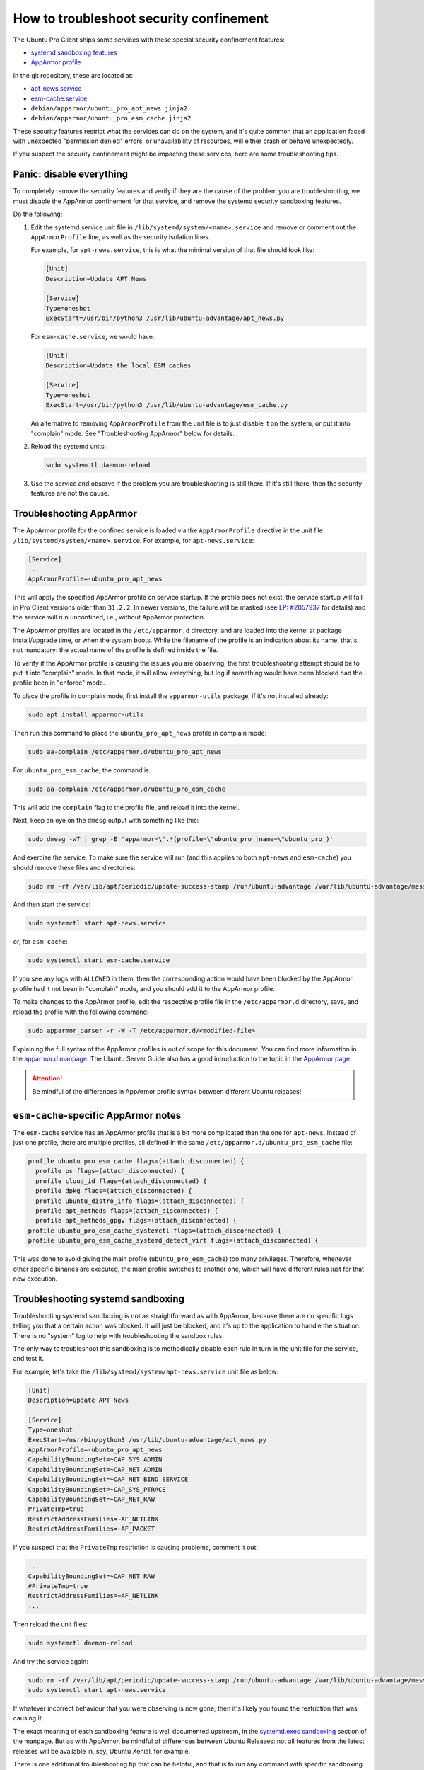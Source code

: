 .. _troubleshoot_security_confinement:

How to troubleshoot security confinement
****************************************

The Ubuntu Pro Client ships some services with these special security
confinement features:

- `systemd sandboxing features <https://www.freedesktop.org/software/systemd/man/latest/systemd.exec.html#Sandboxing>`_
- `AppArmor profile <https://ubuntu.com/server/docs/security-apparmor>`_

In the git repository, these are located at:

- `apt-news.service <https://github.com/canonical/ubuntu-pro-client/blob/main/systemd/apt-news.service>`_
- `esm-cache.service <https://github.com/canonical/ubuntu-pro-client/blob/main/systemd/esm-cache.service>`_
- ``debian/apparmor/ubuntu_pro_apt_news.jinja2``
- ``debian/apparmor/ubuntu_pro_esm_cache.jinja2``

These security features restrict what the services can do on the system, and
it's quite common that an application faced with unexpected "permission denied"
errors, or unavailability of resources, will either crash or behave unexpectedly.

If you suspect the security confinement might be impacting these services, here
are some troubleshooting tips.

Panic: disable everything
=========================

To completely remove the security features and verify if they are the cause of
the problem you are troubleshooting, we must disable the AppArmor confinement
for that service, and remove the systemd security sandboxing features.

Do the following:

1. Edit the systemd service unit file in ``/lib/systemd/system/<name>.service``
   and remove or comment out the ``AppArmorProfile`` line, as well as the
   security isolation lines.

   For example, for ``apt-news.service``, this is what the minimal version of
   that file should look like:

   .. code-block:: text

      [Unit]
      Description=Update APT News

      [Service]
      Type=oneshot
      ExecStart=/usr/bin/python3 /usr/lib/ubuntu-advantage/apt_news.py

   For ``esm-cache.service``, we would have:

   .. code-block:: text
   
      [Unit]
      Description=Update the local ESM caches

      [Service]
      Type=oneshot
      ExecStart=/usr/bin/python3 /usr/lib/ubuntu-advantage/esm_cache.py

   An alternative to removing ``AppArmorProfile`` from the unit file is to just
   disable it on the system, or put it into "complain" mode. See
   "Troubleshooting AppArmor" below for details.

2. Reload the systemd units:

   .. code-block:: bash

      sudo systemctl daemon-reload

3. Use the service and observe if the problem you are troubleshooting is still
   there. If it's still there, then the security features are not the cause.

Troubleshooting AppArmor
========================

The AppArmor profile for the confined service is loaded via the
``AppArmorProfile`` directive in the unit file
``/lib/systemd/system/<name>.service``. For example, for ``apt-news.service``:

.. code-block:: text

   [Service]
   ...
   AppArmorProfile=-ubuntu_pro_apt_news

This will apply the specified AppArmor profile on service startup. If the
profile does not exist, the service startup will fail in Pro Client versions
older than ``31.2.2``. In newer versions, the failure will be masked (see
`LP: #2057937 <https://bugs.launchpad.net/ubuntu/+source/ubuntu-advantage-tools/+bug/2057937>`_
for details) and the service will run unconfined, i.e., without AppArmor
protection.

The AppArmor profiles are located in the ``/etc/apparmor.d`` directory, and are
loaded into the kernel at package install/upgrade time, or when the system
boots. While the filename of the profile is an indication about its name,
that's not mandatory: the actual name of the profile is defined inside the file.

To verify if the AppArmor profile is causing the issues you are observing, the
first troubleshooting attempt should be to put it into "complain" mode. In that
mode, it will allow everything, but log if something would have been blocked
had the profile been in "enforce" mode.

To place the profile in complain mode, first install the ``apparmor-utils``
package, if it's not installed already:

.. code-block:: bash

   sudo apt install apparmor-utils

Then run this command to place the ``ubuntu_pro_apt_news`` profile in complain
mode:

.. code-block:: bash

   sudo aa-complain /etc/apparmor.d/ubuntu_pro_apt_news

For ``ubuntu_pro_esm_cache``, the command is:

.. code-block:: bash

   sudo aa-complain /etc/apparmor.d/ubuntu_pro_esm_cache

This will add the ``complain`` flag to the profile file, and reload it into the
kernel.

Next, keep an eye on the ``dmesg`` output with something like this:

.. code-block:: bash

   sudo dmesg -wT | grep -E 'apparmor=\".*(profile=\"ubuntu_pro_|name=\"ubuntu_pro_)'

And exercise the service. To make sure the service will run (and this applies
to both ``apt-news`` and ``esm-cache``) you should remove these files and
directories:

.. code-block:: bash

   sudo rm -rf /var/lib/apt/periodic/update-success-stamp /run/ubuntu-advantage /var/lib/ubuntu-advantage/messages/*

And then start the service:

.. code-block:: bash

   sudo systemctl start apt-news.service

or, for ``esm-cache``:

.. code-block:: bash

   sudo systemctl start esm-cache.service

If you see any logs with ``ALLOWED`` in them, then the corresponding action
would have been blocked by the AppArmor profile had it not been in
"complain" mode, and you should add it to the AppArmor profile.

To make changes to the AppArmor profile, edit the respective profile file in
the ``/etc/apparmor.d`` directory, save, and reload the profile with the
following command:

.. code-block:: bash

   sudo apparmor_parser -r -W -T /etc/apparmor.d/<modified-file>

Explaining the full syntax of the AppArmor profiles is out of scope for this
document. You can find more information in the
`apparmor.d manpage <https://manpages.ubuntu.com/manpages/noble/man5/apparmor.d.5.html>`_.
The Ubuntu Server Guide also has a good introduction to the topic in the
`AppArmor page <https://documentation.ubuntu.com/server/how-to/security/apparmor/>`_.

.. attention::
   Be mindful of the differences in AppArmor profile syntax between different
   Ubuntu releases!

``esm-cache``-specific AppArmor notes
=====================================

The ``esm-cache`` service has an AppArmor profile that is a bit more complicated
than the one for ``apt-news``. Instead of just one profile, there are multiple
profiles, all defined in the same ``/etc/apparmor.d/ubuntu_pro_esm_cache`` file:

.. code-block:: text

    profile ubuntu_pro_esm_cache flags=(attach_disconnected) {
      profile ps flags=(attach_disconnected) {
      profile cloud_id flags=(attach_disconnected) {
      profile dpkg flags=(attach_disconnected) {
      profile ubuntu_distro_info flags=(attach_disconnected) {
      profile apt_methods flags=(attach_disconnected) {
      profile apt_methods_gpgv flags=(attach_disconnected) {
    profile ubuntu_pro_esm_cache_systemctl flags=(attach_disconnected) {
    profile ubuntu_pro_esm_cache_systemd_detect_virt flags=(attach_disconnected) {

This was done to avoid giving the main profile (``ubuntu_pro_esm_cache``) too
many privileges. Therefore, whenever other specific binaries are executed, the
main profile switches to another one, which will have different rules just for
that new execution.

Troubleshooting systemd sandboxing
==================================

Troubleshooting systemd sandboxing is not as straightforward as with AppArmor,
because there are no specific logs telling you that a certain action was
blocked. It will just **be** blocked, and it's up to the application to handle
the situation. There is no "system" log to help with troubleshooting the
sandbox rules.

The only way to troubleshoot this sandboxing is to methodically disable each
rule in turn in the unit file for the service, and test it.

For example, let's take the ``/lib/systemd/system/apt-news.service`` unit file
as below:

.. code-block:: text

    [Unit]
    Description=Update APT News

    [Service]
    Type=oneshot
    ExecStart=/usr/bin/python3 /usr/lib/ubuntu-advantage/apt_news.py
    AppArmorProfile=-ubuntu_pro_apt_news
    CapabilityBoundingSet=~CAP_SYS_ADMIN
    CapabilityBoundingSet=~CAP_NET_ADMIN
    CapabilityBoundingSet=~CAP_NET_BIND_SERVICE
    CapabilityBoundingSet=~CAP_SYS_PTRACE
    CapabilityBoundingSet=~CAP_NET_RAW
    PrivateTmp=true
    RestrictAddressFamilies=~AF_NETLINK
    RestrictAddressFamilies=~AF_PACKET

If you suspect that the ``PrivateTmp`` restriction is causing problems, comment
it out:

.. code-block:: text

    ...
    CapabilityBoundingSet=~CAP_NET_RAW
    #PrivateTmp=true
    RestrictAddressFamilies=~AF_NETLINK
    ...

Then reload the unit files:

.. code-block:: bash

    sudo systemctl daemon-reload

And try the service again:

.. code-block:: bash

    sudo rm -rf /var/lib/apt/periodic/update-success-stamp /run/ubuntu-advantage /var/lib/ubuntu-advantage/messages/*
    sudo systemctl start apt-news.service

If whatever incorrect behaviour that you were observing is now gone, then it's
likely you found the restriction that was causing it.

The exact meaning of each sandboxing feature is well documented upstream, in the
`systemd.exec sandboxing <https://www.freedesktop.org/software/systemd/man/latest/systemd.exec.html#Sandboxing>`_
section of the manpage. But as with AppArmor, be mindful of differences between
Ubuntu Releases: not all features from the latest releases will be available
in, say, Ubuntu Xenial, for example.

There is one additional troubleshooting tip that can be helpful, and that is to
run any command with specific sandboxing features enabled.

For example, let's try the ``PrivateTmp`` feature. First, let's create a file
in ``/tmp``:

.. code-block:: bash

   touch /tmp/my-file

It should be visible to you. Let's check with ``ls -la /tmp/my-file``:

.. code-block:: bash

   -rw-r--r-- 1 root root 0 jan  3 16:31 /tmp/my-file

Now let's try it with the ``PrivateTmp`` restriction disabled, first. The
command is:

.. code-block:: bash

   systemd-run -qt -p PrivateTmp=no ls -la /tmp/my-file

And the output will be:

.. code-block:: bash

   -rw-r--r-- 1 root root 0 jan  3 16:31 /tmp/my-file

What happens if we enable the restriction? The command now is:

.. code-block:: bash

   systemd-run -qt -p PrivateTmp=yes ls -la /tmp/my-file

And we get:

.. code-block:: bash

   /usr/bin/ls: cannot access '/tmp/my-file': No such file or directory

Interesting! What if we create a file in ``/tmp`` with the restriction enabled,
will it still be there once the command finishes? Let's try:

.. code-block:: bash

   systemd-run -qt -p PrivateTmp=yes touch /tmp/other-file

And when we check with ``ls -la /tmp/other-file``:

.. code-block:: text

   ls: cannot access '/tmp/other-file': No such file or directory

That's what ``PrivateTmp=yes`` means: the service will get a fresh and empty
``/tmp`` directory when it starts, and that will be gone when it finishes.

These restrictions can be specified multiple times in the ``systemd-run``
command line with the ``-p`` parameter.

Here is another example: let's block the ``CAP_NET_RAW`` capability, and try
the ``ping`` command:

.. code-block:: bash

   systemd-run -qt -p CapabilityBoundingSet=~CAP_NET_RAW ping -c 1 1.1.1.1

That will show nothing, but the exit status ``$?`` is ``203``, so something
failed. If we check the journal, we will see:

.. code-block:: text

    jan 03 16:36:31 nsnx2 systemd[1]: Started run-u3002.service - /usr/bin/ping -c 1 1.1.1.1.
    jan 03 16:36:31 nsnx2 (ping)[575067]: run-u3002.service: Failed to execute /usr/bin/ping: Operation not permitted
    jan 03 16:36:31 nsnx2 (ping)[575067]: run-u3002.service: Failed at step EXEC spawning /usr/bin/ping: Operation not permitted
    jan 03 16:36:31 nsnx2 systemd[1]: run-u3002.service: Main process exited, code=exited, status=203/EXEC
    jan 03 16:36:31 nsnx2 systemd[1]: run-u3002.service: Failed with result 'exit-code'.

Cheat sheet
===========

Here are a few handful AppArmor and systemd tips.

================================================ ============================================
What                                             How
================================================ ============================================
Reload an AppArmor profile from disk             ``sudo apparmor_parser -r -W -T <file>``
Place a profile into complain mode               ``sudo aa-complain <file>``
Place a profile into enforce mode                ``sudo aa-enforce <file>``
List loaded profiles                             ``sudo aa-status``
Check AppArmor logs                              ``sudo dmesg -wT \| grep apparmor=``
Run a command under an AppArmor profile          ``sudo aa-exec -p <profile> <cmd>``
Run a command with a systemd sandboxing property ``sudo systemd-run -qt -p <property> <cmd>``
================================================ ============================================
